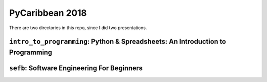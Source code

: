 PyCaribbean 2018
===================================================

There are two directories in this repo, since I did two presentations.

``intro_to_programming``: Python & Spreadsheets: An Introduction to Programming
-----------------------------


``sefb``: Software Engineering For Beginners
-------------------------------------------------


